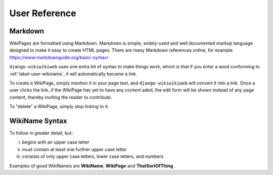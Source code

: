 User Reference
==============


.. _label-user-markdown:
Markdown
^^^^^^^^

WikiPages are formatted using Markdown. Markdown is simple, widely-used and well documented markup language designed to make it easy to create HTML pages. There are many Markdown references online, for example https://www.markdownguide.org/basic-syntax/

``django-wikiwikiweb`` uses one extra bit of syntax to make things work, which is that if you enter a word conforming to :ref:`label-user-wikiname`, it will automatically become a link.

To create a WikiPage, simply mention it in your page text, and ``django-wikiwikiweb`` will convert it into a link. Once a user clicks the link, if the WikiPage has yet to have any content aded, the edit form will be shown instead of any page content, thereby inviting the reader to contribute.

To "delete" a WikiPage, simply stop linking to it.



.. _label-user-wikiname:
WikiName Syntax
^^^^^^^^^^^^^^^

To follow in greater detail, but:

i) begins with an upper case letter
ii) must contain at least one further upper case letter
iii) consists of only upper case letters, lower case letters, and numbers

Examples of good WikiNames are **WikiName**, **WikiPage** and **ThatSortOfThing** .
